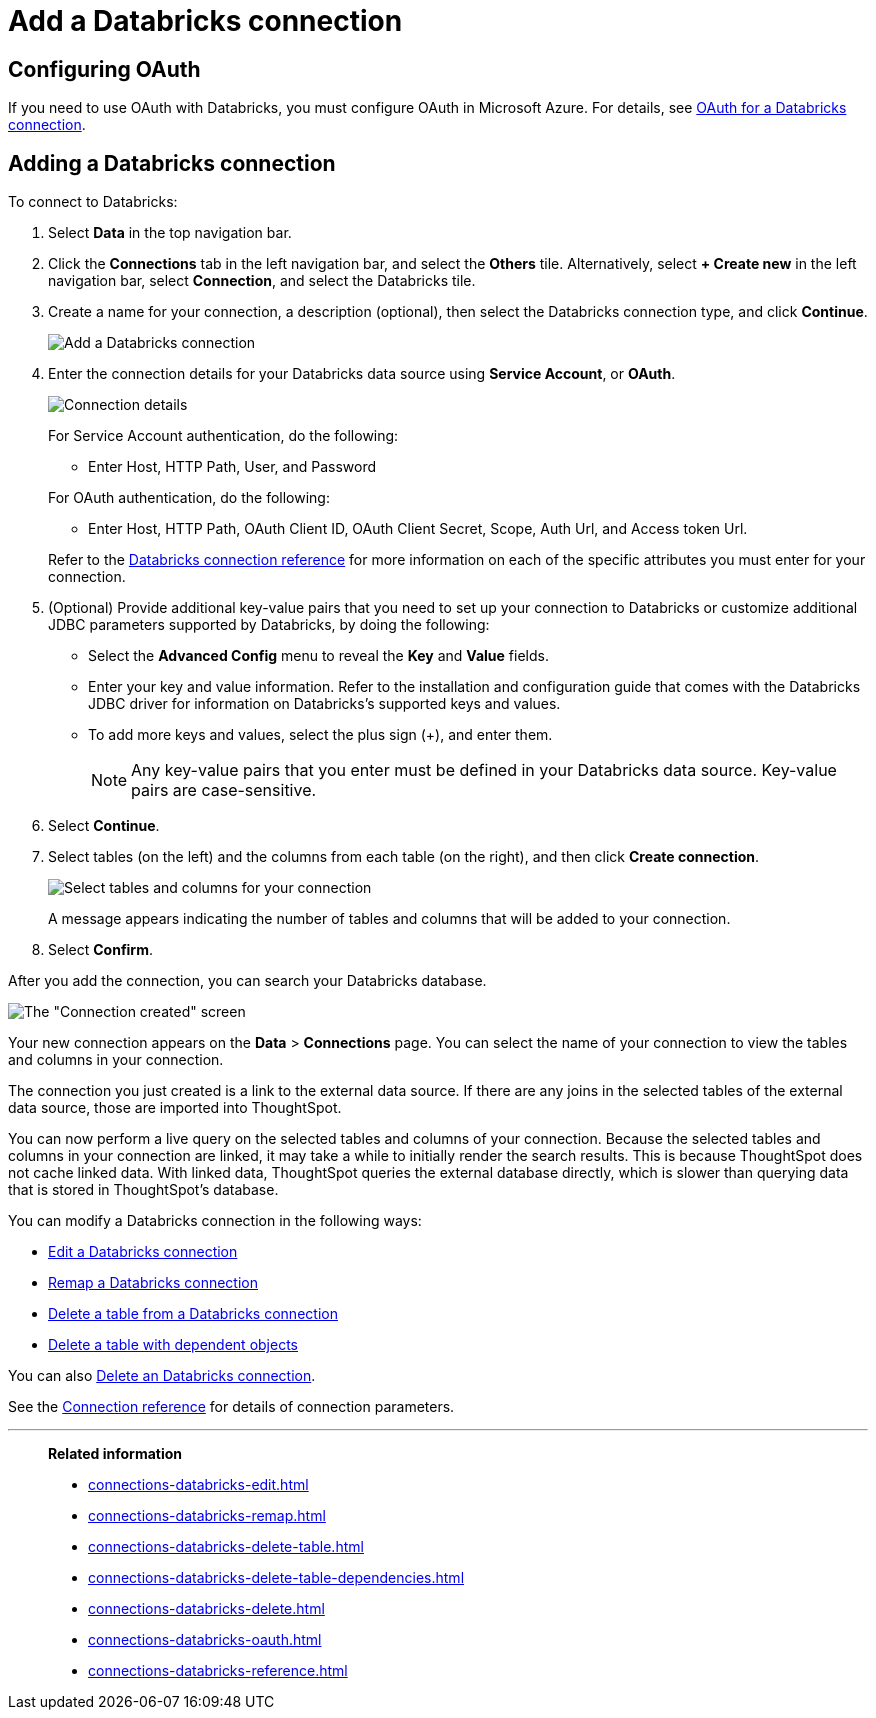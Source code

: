 = Add a {connection} connection
:last_updated: 6/7/2022
:linkattrs:
:page-aliases: /admin/ts-cloud/ts-cloud-embrace-databricks-add-connection.adoc
:experimental:
:connection: Databricks
:description: Learn how to add a Databricks connection.

== Configuring OAuth
If you need to use OAuth with {connection}, you must configure OAuth in Microsoft Azure. For details, see xref:connections-databricks-oauth.adoc[OAuth for a {connection} connection].

== Adding a {connection} connection

To connect to {connection}:

. Select *Data* in the top navigation bar.
. Click the *Connections* tab in the left navigation bar, and select the *Others* tile. Alternatively, select *+ Create new* in the left navigation bar, select *Connection*, and select the {connection} tile.
. Create a name for your connection, a description (optional), then select the {connection} connection type, and click *Continue*.
+
image::embrace-databricks-connection-type-ts-cloud.png[Add a {connection} connection]

. Enter the connection details for your {connection} data source using *Service Account*, or *OAuth*.
+
image::embrace-databricks-connection-details-service-acct.png[Connection details]
+
For Service Account authentication, do the following:

** Enter Host, HTTP Path, User, and Password

+
--
For OAuth authentication, do the following:

- Enter Host, HTTP Path, OAuth Client ID, OAuth Client Secret, Scope, Auth Url, and Access token Url.
--
Refer to the xref:connections-databricks-reference.adoc[{connection} connection reference] for more information on each of the specific attributes you must enter for your connection.

. (Optional) Provide additional key-value pairs that you need to set up your connection to {connection} or customize additional JDBC parameters supported by {connection}, by doing the following:
 ** Select the *Advanced Config* menu to reveal the *Key* and *Value* fields.
 ** Enter your key and value information. Refer to the installation and configuration guide that comes with the Databricks JDBC driver for information on Databricks’s supported keys and values.
 ** To add more keys and values, select the plus sign (+), and enter them.
+
NOTE: Any key-value pairs that you enter must be defined in your {connection} data source.
Key-value pairs are case-sensitive.
. Select *Continue*.
. Select tables (on the left) and the columns from each table (on the right), and then click *Create connection*.
+
image::adw-selecttables.png[Select tables and columns for your connection]
+
A message appears indicating the number of tables and columns that will be added to your connection.

. Select *Confirm*.

After you add the connection, you can search your {connection} database.

image::databricks-connectioncreated.png[The "Connection created" screen]

Your new connection appears on the *Data* > *Connections* page.
You can select the name of your connection to view the tables and columns in your connection.

The connection you just created is a link to the external data source.
If there are any joins in the selected tables of the external data source, those are imported into ThoughtSpot.

You can now perform a live query on the selected tables and columns of your connection.
Because the selected tables and columns in your connection are linked, it may take a while to initially render the search results.
This is because ThoughtSpot does not cache linked data.
With linked data, ThoughtSpot queries the external database directly, which is slower than querying data that is stored in ThoughtSpot's database.

You can modify a {connection} connection in the following ways:

* xref:connections-databricks-edit.adoc[Edit a {connection} connection]
* xref:connections-databricks-remap.adoc[Remap a {connection} connection]
* xref:connections-databricks-delete-table.adoc[Delete a table from a {connection} connection]
* xref:connections-databricks-delete-table-dependencies.adoc[Delete a table with dependent objects]

You can also xref:connections-databricks-delete.adoc[Delete an {connection} connection].

See the xref:connections-databricks-reference.adoc[Connection reference] for details of connection parameters.

'''
> **Related information**
>
> * xref:connections-databricks-edit.adoc[]
> * xref:connections-databricks-remap.adoc[]
> * xref:connections-databricks-delete-table.adoc[]
> * xref:connections-databricks-delete-table-dependencies.adoc[]
> * xref:connections-databricks-delete.adoc[]
> * xref:connections-databricks-oauth.adoc[]
> * xref:connections-databricks-reference.adoc[]

